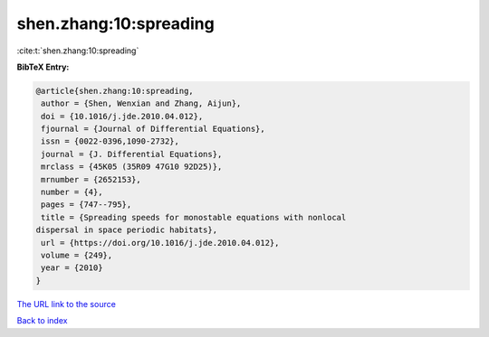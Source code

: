 shen.zhang:10:spreading
=======================

:cite:t:`shen.zhang:10:spreading`

**BibTeX Entry:**

.. code-block:: bibtex

   @article{shen.zhang:10:spreading,
    author = {Shen, Wenxian and Zhang, Aijun},
    doi = {10.1016/j.jde.2010.04.012},
    fjournal = {Journal of Differential Equations},
    issn = {0022-0396,1090-2732},
    journal = {J. Differential Equations},
    mrclass = {45K05 (35R09 47G10 92D25)},
    mrnumber = {2652153},
    number = {4},
    pages = {747--795},
    title = {Spreading speeds for monostable equations with nonlocal
   dispersal in space periodic habitats},
    url = {https://doi.org/10.1016/j.jde.2010.04.012},
    volume = {249},
    year = {2010}
   }
`The URL link to the source <ttps://doi.org/10.1016/j.jde.2010.04.012}>`_


`Back to index <../By-Cite-Keys.html>`_
